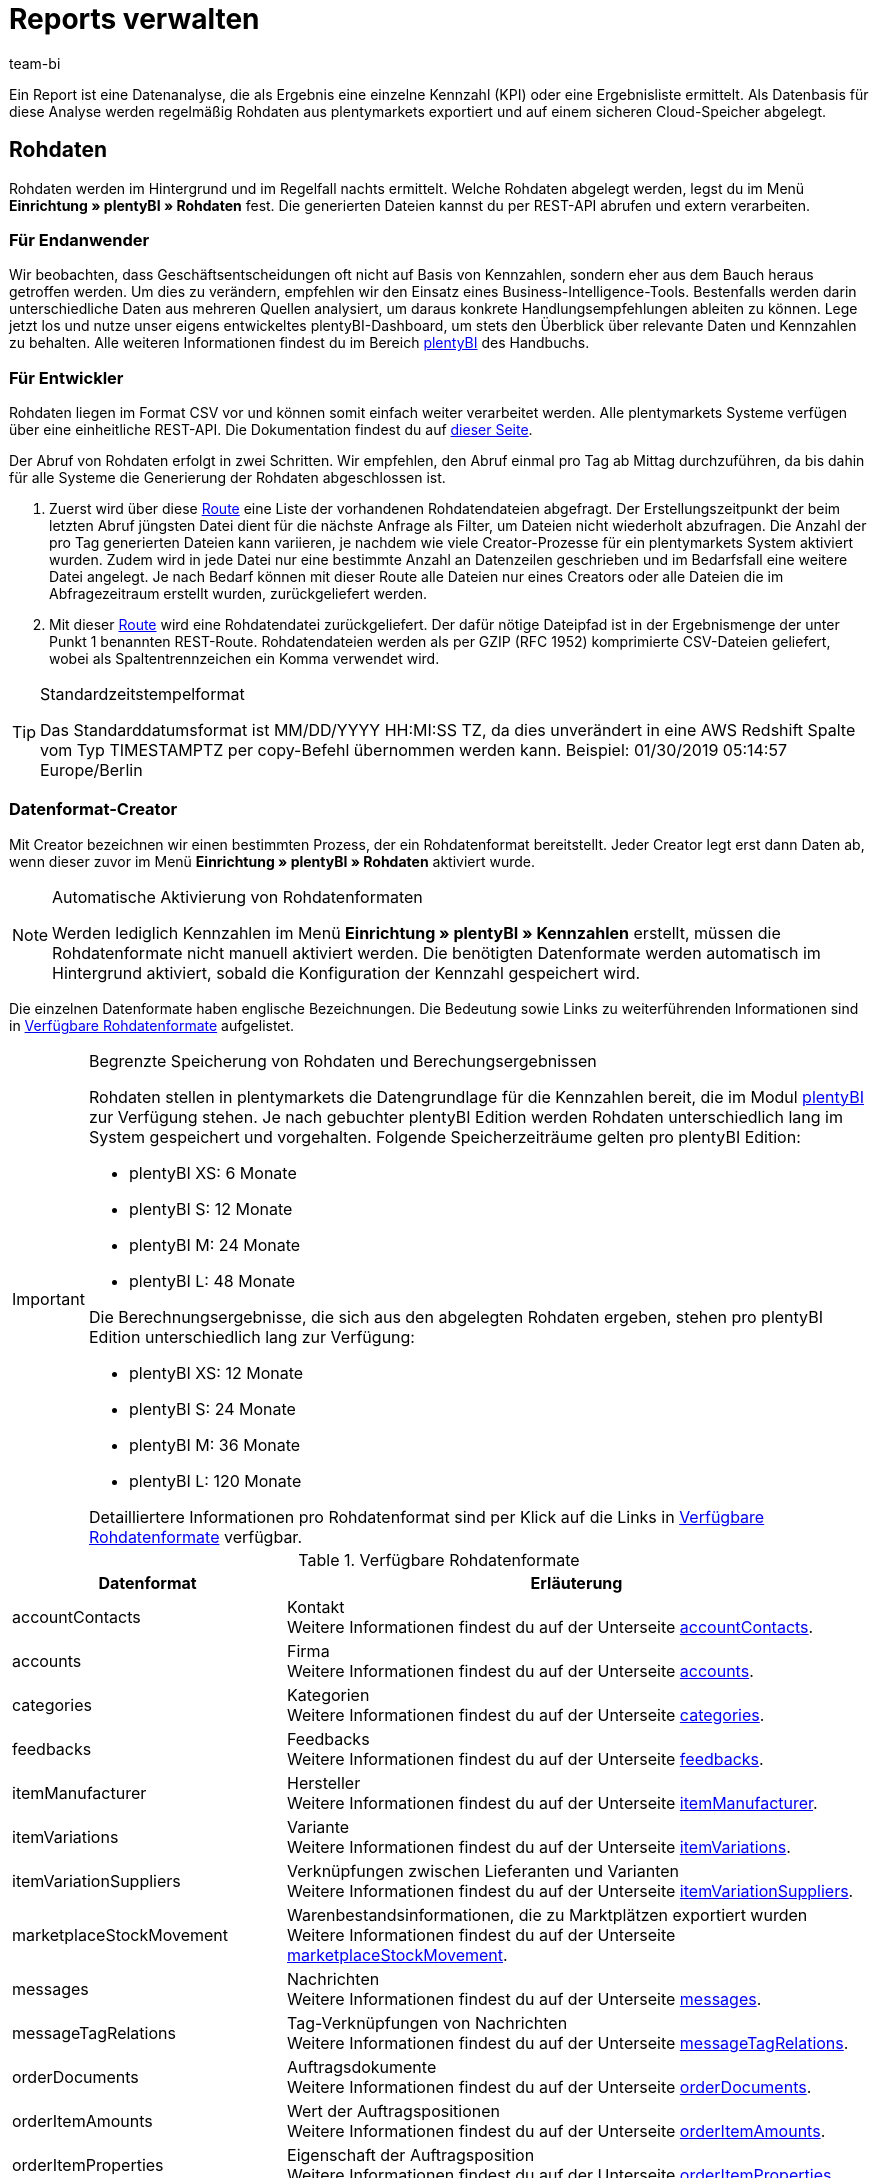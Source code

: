 = Reports verwalten
:keywords: Report, Rohdaten, Rohdaten auswerten, Rohdaten anlegen, Rohdatenformat
:id: LAKHMQK
:author: team-bi

Ein Report ist eine Datenanalyse, die als Ergebnis eine einzelne Kennzahl (KPI) oder eine Ergebnisliste ermittelt. Als Datenbasis für diese Analyse werden regelmäßig Rohdaten aus plentymarkets exportiert und auf einem sicheren Cloud-Speicher abgelegt.

== Rohdaten

Rohdaten werden im Hintergrund und im Regelfall nachts ermittelt. Welche Rohdaten abgelegt werden, legst du im Menü *Einrichtung » plentyBI » Rohdaten* fest. Die generierten Dateien kannst du per REST-API abrufen und extern verarbeiten.

=== Für Endanwender

Wir beobachten, dass Geschäftsentscheidungen oft nicht auf Basis von Kennzahlen, sondern eher aus dem Bauch heraus getroffen werden. Um dies zu verändern, empfehlen wir den Einsatz eines Business-Intelligence-Tools. Bestenfalls werden darin unterschiedliche Daten aus mehreren Quellen analysiert, um daraus konkrete Handlungsempfehlungen ableiten zu können. Lege jetzt los und nutze unser eigens entwickeltes plentyBI-Dashboard, um stets den Überblick über relevante Daten und Kennzahlen zu behalten. Alle weiteren Informationen findest du im Bereich xref:business-entscheidungen:plenty-bi.adoc#[plentyBI] des Handbuchs.

=== Für Entwickler

Rohdaten liegen im Format CSV vor und können somit einfach weiter verarbeitet werden. Alle plentymarkets Systeme verfügen über eine einheitliche REST-API. Die Dokumentation findest du auf link:https://developers.plentymarkets.com/[dieser Seite^].

Der Abruf von Rohdaten erfolgt in zwei Schritten. Wir empfehlen, den Abruf einmal pro Tag ab Mittag durchzuführen, da bis dahin für alle Systeme die Generierung der Rohdaten abgeschlossen ist.

1.	Zuerst wird über diese link:https://developers.plentymarkets.com/en-gb/plentymarkets-rest-api/index.html#/BI/get_rest_bi_raw_data[Route^] eine Liste der vorhandenen Rohdatendateien abgefragt. Der Erstellungszeitpunkt der beim letzten Abruf jüngsten Datei dient für die nächste Anfrage als Filter, um Dateien nicht wiederholt abzufragen. Die Anzahl der pro Tag generierten Dateien kann variieren, je nachdem wie viele Creator-Prozesse für ein plentymarkets System aktiviert wurden. Zudem wird in jede Datei nur eine bestimmte Anzahl an Datenzeilen geschrieben und im Bedarfsfall eine weitere Datei angelegt. Je nach Bedarf können mit dieser Route alle Dateien nur eines Creators oder alle Dateien die im Abfragezeitraum erstellt wurden, zurückgeliefert werden.
2.	Mit dieser link:https://developers.plentymarkets.com/en-gb/plentymarkets-rest-api/index.html#/BI/get_rest_bi_raw_data_file[Route^] wird eine Rohdatendatei zurückgeliefert. Der dafür nötige Dateipfad ist in der Ergebnismenge der unter Punkt 1 benannten REST-Route. Rohdatendateien werden als per GZIP (RFC 1952) komprimierte CSV-Dateien geliefert, wobei als Spaltentrennzeichen ein Komma verwendet wird.

[TIP]
.Standardzeitstempelformat
====
Das Standarddatumsformat ist MM/DD/YYYY HH:MI:SS TZ, da dies unverändert in eine AWS Redshift Spalte vom Typ TIMESTAMPTZ per copy-Befehl übernommen werden kann. Beispiel: 01/30/2019 05:14:57 Europe/Berlin
====

=== Datenformat-Creator

Mit Creator bezeichnen wir einen bestimmten Prozess, der ein Rohdatenformat bereitstellt. Jeder Creator legt erst dann Daten ab, wenn dieser zuvor im Menü *Einrichtung » plentyBI » Rohdaten* aktiviert wurde.

[NOTE]
.Automatische Aktivierung von Rohdatenformaten
====
Werden lediglich Kennzahlen im Menü *Einrichtung » plentyBI » Kennzahlen* erstellt, müssen die Rohdatenformate nicht manuell aktiviert werden. Die benötigten Datenformate werden automatisch im Hintergrund aktiviert, sobald die Konfiguration der Kennzahl gespeichert wird.
====

Die einzelnen Datenformate haben englische Bezeichnungen. Die Bedeutung sowie Links zu weiterführenden Informationen sind in <<table-reports-data-formats>> aufgelistet.


[IMPORTANT]
.Begrenzte Speicherung von Rohdaten und Berechungsergebnissen
====
Rohdaten stellen in plentymarkets die Datengrundlage für die Kennzahlen bereit, die im Modul xref:business-entscheidungen:plenty-bi.adoc#[plentyBI] zur Verfügung stehen. Je nach gebuchter plentyBI Edition werden Rohdaten unterschiedlich lang im System gespeichert und vorgehalten. 
Folgende Speicherzeiträume gelten pro plentyBI Edition: +

* plentyBI XS: 6 Monate
* plentyBI S: 12 Monate
* plentyBI M: 24 Monate
* plentyBI L: 48 Monate

Die Berechnungsergebnisse, die sich aus den abgelegten Rohdaten ergeben, stehen pro plentyBI Edition unterschiedlich lang zur Verfügung: +

* plentyBI XS: 12 Monate
* plentyBI S: 24 Monate
* plentyBI M: 36 Monate
* plentyBI L: 120 Monate

Detailliertere Informationen pro Rohdatenformat sind per Klick auf die Links in <<table-reports-data-formats>> verfügbar.
====


[[table-reports-data-formats]]
.Verfügbare Rohdatenformate
[cols="1,3"]
|====
|Datenformat |Erläuterung

|accountContacts
|Kontakt +
Weitere Informationen findest du auf der Unterseite xref:business-entscheidungen:accountcontacts.adoc#[accountContacts].

|accounts
|Firma +
Weitere Informationen findest du auf der Unterseite xref:business-entscheidungen:accounts.adoc#[accounts].

|categories
|Kategorien +
Weitere Informationen findest du auf der Unterseite xref:business-entscheidungen:categories.adoc#[categories].

|feedbacks
|Feedbacks +
Weitere Informationen findest du auf der Unterseite xref:business-entscheidungen:feedbacks.adoc#[feedbacks].

|itemManufacturer
|Hersteller +
Weitere Informationen findest du auf der Unterseite xref:business-entscheidungen:itemmanufacturer.adoc#[itemManufacturer].

|itemVariations
|Variante +
Weitere Informationen findest du auf der Unterseite xref:business-entscheidungen:itemvariations.adoc#[itemVariations].

|itemVariationSuppliers
|Verknüpfungen zwischen Lieferanten und Varianten +
Weitere Informationen findest du auf der Unterseite xref:business-entscheidungen:itemvariationsuppliers.adoc#[itemVariationSuppliers].

|marketplaceStockMovement
|Warenbestandsinformationen, die zu Marktplätzen exportiert wurden +
Weitere Informationen findest du auf der Unterseite xref:business-entscheidungen:marketplaceStockMovement.adoc#[marketplaceStockMovement].

|messages
|Nachrichten +
Weitere Informationen findest du auf der Unterseite xref:business-entscheidungen:messages.adoc#[messages].

|messageTagRelations
|Tag-Verknüpfungen von Nachrichten +
Weitere Informationen findest du auf der Unterseite xref:business-entscheidungen:messageTagRelations.adoc#[messageTagRelations].

|orderDocuments
|Auftragsdokumente +
Weitere Informationen findest du auf der Unterseite xref:business-entscheidungen:orderdocuments.adoc#[orderDocuments].

|orderItemAmounts
|Wert der Auftragspositionen +
Weitere Informationen findest du auf der Unterseite xref:business-entscheidungen:orderitemamounts.adoc#[orderItemAmounts].

|orderItemProperties
|Eigenschaft der Auftragsposition +
Weitere Informationen findest du auf der Unterseite xref:business-entscheidungen:orderitemproperties.adoc#[orderItemProperties].

|orderItems
|Auftragsposition +
Weitere Informationen findest du auf der Unterseite xref:business-entscheidungen:orderitems.adoc#[orderItems].

|orderProperties
|Auftragseigenschaft +
Weitere Informationen findest du auf der Unterseite xref:business-entscheidungen:orderproperties.adoc#[orderProperties].

|orders
|Auftrag +
Weitere Informationen findest du auf der Unterseite xref:business-entscheidungen:orders.adoc#[orders].

|orderStatuses
|Auftragsstatus +
Weitere Informationen findest du auf der Unterseite xref:business-entscheidungen:orderstatuses.adoc#[orderStatuses].

|paymentOrderRelations
|Verknüpfungen zwischen Zahlungen und Aufträgen +
Weitere Informationen findest du auf der Unterseite xref:business-entscheidungen:paymentorderrelations.adoc#[paymentOrderRelations].

|payments
|Zahlungen +
Weitere Informationen findest du auf der Unterseite xref:business-entscheidungen:payments.adoc#[payments].

|properties
|Eigenschaften +
Weitere Informationen findest du auf der Unterseite xref:business-entscheidungen:properties.adoc#[properties].

|propertyRelations
|Verknüpfungen zwischen Eigenschaften und anderen Daten +
Weitere Informationen findest du auf der Unterseite xref:business-entscheidungen:propertyrelations.adoc#[propertyRelations].

|stockManagementStock
|Bestand +
Weitere Informationen findest du auf der Unterseite xref:business-entscheidungen:stockmanagementstock.adoc#[stockManagementStock]

|stockManagementStockMovements
|Warenbewegungen +
Weitere Informationen findest du auf der Unterseite xref:business-entscheidungen:stockmanagementstockmovements.adoc#[stockManagementStockMovements]

|stockManagementWarehouses
|Lager +
Weitere Informationen findest du auf der Unterseite xref:business-entscheidungen:stockmanagementwarehouses.adoc#[stockManagementWarehouses]

|tags
|Tags +
Weitere Informationen findest du auf der Unterseite xref:business-entscheidungen:tags.adoc#[tags].

|tagRelations
|Tag-Verknüpfungen +
Weitere Informationen findest du auf der Unterseite xref:business-entscheidungen:tagrelations.adoc#[tagRelations].

|users
|Benutzer +
Weitere Informationen findest du auf der Unterseite xref:business-entscheidungen:users.adoc#[users].

|variationValidation
|Artikelvarianten, die zu Marktplätzen exportiert, aber abgelehnt wurden +
Weitere Informationen findest du auf der Unterseite xref:business-entscheidungen:VariationValidation.adoc#[variationValidation].

|====

Weitere Datenformate werden sukzessive ergänzt und in dieser Tabelle hinzugefügt.
